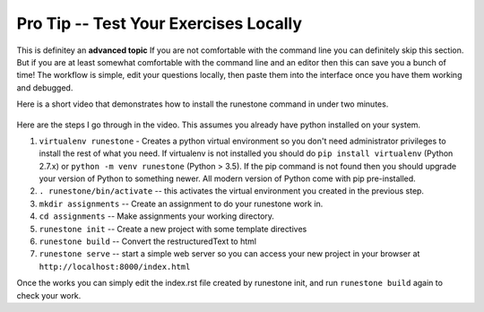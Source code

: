 Pro Tip -- Test Your Exercises Locally
======================================

This is definitey an **advanced topic**  If you are not comfortable with the command line you can definitely skip this section.  But if you are at least somewhat comfortable with the command line and an editor then this can save you a bunch of time!  The workflow is simple, edit your questions locally, then paste them into the interface once you have them working and debugged.

Here is a short video that demonstrates how to install the runestone command in under two minutes.

        .. youtube:: QWX1eIpDBe0
            :align: left

Here are the steps I go through in the video.  This assumes you already have python installed on your system.

1.  ``virtualenv runestone``  - Creates a python virtual environment so you don't need administrator privileges to install the rest of what you need.  If virtualenv is not installed you should do ``pip install virtualenv`` (Python 2.7.x) or ``python -m venv runestone`` (Python > 3.5).  If the pip command is not found then you should upgrade your version of Python to something newer.  All modern version of Python come with pip pre-installed.

2.  ``. runestone/bin/activate`` -- this activates the virtual environment you created in the previous step.

3.  ``mkdir assignments`` -- Create an assignment to do your runestone work in.

4.  ``cd assignments``  -- Make assignments your working directory.

5.  ``runestone init`` -- Create a new project with some template directives

6.  ``runestone build`` -- Convert the restructuredText to html

7.  ``runestone serve`` -- start a simple web server so you can access your new project in your browser at ``http://localhost:8000/index.html``


Once the works you can simply edit the index.rst file created by runestone init, and run ``runestone build`` again to check your work.

